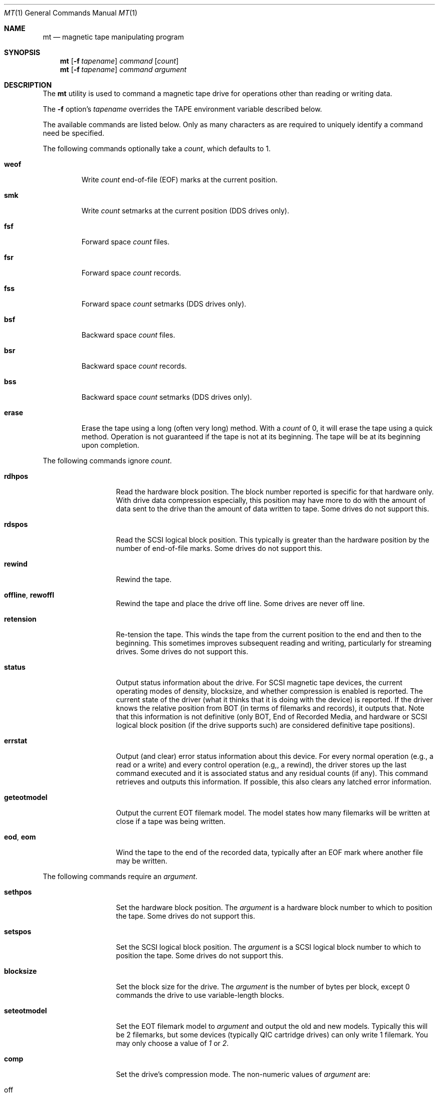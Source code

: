 .\" Copyright (c) 1981, 1990, 1993
.\"	The Regents of the University of California.  All rights reserved.
.\"
.\"
.\" Redistribution and use in source and binary forms, with or without
.\" modification, are permitted provided that the following conditions
.\" are met:
.\" 1. Redistributions of source code must retain the above copyright
.\"    notice, this list of conditions and the following disclaimer.
.\" 2. Redistributions in binary form must reproduce the above copyright
.\"    notice, this list of conditions and the following disclaimer in the
.\"    documentation and/or other materials provided with the distribution.
.\" 4. Neither the name of the University nor the names of its contributors
.\"    may be used to endorse or promote products derived from this software
.\"    without specific prior written permission.
.\"
.\" THIS SOFTWARE IS PROVIDED BY THE REGENTS AND CONTRIBUTORS ``AS IS'' AND
.\" ANY EXPRESS OR IMPLIED WARRANTIES, INCLUDING, BUT NOT LIMITED TO, THE
.\" IMPLIED WARRANTIES OF MERCHANTABILITY AND FITNESS FOR A PARTICULAR PURPOSE
.\" ARE DISCLAIMED.  IN NO EVENT SHALL THE REGENTS OR CONTRIBUTORS BE LIABLE
.\" FOR ANY DIRECT, INDIRECT, INCIDENTAL, SPECIAL, EXEMPLARY, OR CONSEQUENTIAL
.\" DAMAGES (INCLUDING, BUT NOT LIMITED TO, PROCUREMENT OF SUBSTITUTE GOODS
.\" OR SERVICES; LOSS OF USE, DATA, OR PROFITS; OR BUSINESS INTERRUPTION)
.\" HOWEVER CAUSED AND ON ANY THEORY OF LIABILITY, WHETHER IN CONTRACT, STRICT
.\" LIABILITY, OR TORT (INCLUDING NEGLIGENCE OR OTHERWISE) ARISING IN ANY WAY
.\" OUT OF THE USE OF THIS SOFTWARE, EVEN IF ADVISED OF THE POSSIBILITY OF
.\" SUCH DAMAGE.
.\"
.\"	@(#)mt.1	8.1 (Berkeley) 6/6/93
.\" $FreeBSD: projects/vps/usr.bin/mt/mt.1 216370 2010-12-11 08:32:16Z joel $
.\"
.Dd January 20, 2008
.Dt MT 1
.Os
.Sh NAME
.Nm mt
.Nd magnetic tape manipulating program
.Sh SYNOPSIS
.Nm
.Op Fl f Ar tapename
.Ar command
.Op Ar count
.Nm
.Op Fl f Ar tapename
.Ar command
.Ar argument
.Sh DESCRIPTION
The
.Nm
utility is used to command a magnetic tape drive for operations
other than reading or writing data.
.Pp
The
.Fl f
option's
.Ar tapename
overrides the
.Ev TAPE
environment variable described below.
.Pp
The available commands are listed below.
Only as many
characters as are required to uniquely identify a command
need be specified.
.Pp
The following commands optionally take a
.Ar count ,
which defaults to 1.
.Bl -tag -width ".Cm erase"
.It Cm weof
Write
.Ar count
end-of-file (EOF) marks at the current position.
.It Cm smk
Write
.Ar count
setmarks at the current position (DDS drives only).
.It Cm fsf
Forward space
.Ar count
files.
.It Cm fsr
Forward space
.Ar count
records.
.It Cm fss
Forward space
.Ar count
setmarks (DDS drives only).
.It Cm bsf
Backward space
.Ar count
files.
.It Cm bsr
Backward space
.Ar count
records.
.It Cm bss
Backward space
.Ar count
setmarks (DDS drives only).
.It Cm erase
Erase the tape using a long (often very long) method.
With a
.Ar count
of 0, it will erase the tape using a quick method.
Operation is not guaranteed if the tape is not at its beginning.
The tape will be at its beginning upon completion.
.El
.Pp
The following commands ignore
.Ar count .
.Bl -tag -width ".Cm geteotmodel"
.It Cm rdhpos
Read the hardware block position.
The block
number reported is specific for that hardware only.
With drive data compression especially,
this position may have more to do with the amount of data
sent to the drive than the amount of data written to tape.
Some drives do not support this.
.It Cm rdspos
Read the SCSI logical block position.
This typically is greater than the hardware position
by the number of end-of-file marks.
Some drives do not support this.
.It Cm rewind
Rewind the tape.
.It Cm offline , rewoffl
Rewind the tape and place the drive off line.
Some drives are never off line.
.It Cm retension
Re-tension the tape.
This winds the tape from the current position to the end
and then to the beginning.
This sometimes improves subsequent reading and writing,
particularly for streaming drives.
Some drives do not support this.
.It Cm status
Output status information about the drive.
For SCSI magnetic tape devices,
the current operating modes of density, blocksize, and whether compression
is enabled is reported.
The current state of the driver (what it thinks that
it is doing with the device) is reported.
If the driver knows the relative
position from BOT (in terms of filemarks and records), it outputs that.
Note
that this information is not definitive (only BOT, End of Recorded Media, and
hardware or SCSI logical block position (if the drive supports such) are
considered definitive tape positions).
.It Cm errstat
Output (and clear) error status information about this device.
For every normal
operation (e.g., a read or a write) and every control operation (e.g,, a
rewind), the driver stores up the last command executed and it is associated
status and any residual counts (if any).
This command retrieves and outputs this
information.
If possible, this also clears any latched error information.
.It Cm geteotmodel
Output the current EOT filemark model.
The model states how
many filemarks will be written at close if a tape was being written.
.It Cm eod , eom
Wind the tape to the end of the recorded data,
typically after an EOF mark where another file may be written.
.El
.Pp
The following commands require an
.Ar argument .
.Bl -tag -width ".Cm seteotmodel"
.It Cm sethpos
Set the hardware block position.
The
.Ar argument
is a hardware block number to which to position the tape.
Some drives do not support this.
.It Cm setspos
Set the SCSI logical block position.
The
.Ar argument
is a SCSI logical block number to which to position the tape.
Some drives do not support this.
.It Cm blocksize
Set the block size for the drive.
The
.Ar argument
is the number of bytes per block,
except 0 commands the drive to use variable-length blocks.
.It Cm seteotmodel
Set the EOT filemark model to
.Ar argument
and output the old and new models.
Typically this will be 2
filemarks, but some devices (typically QIC cartridge drives) can
only write 1 filemark.
You may only choose a value of
.Ar 1
or
.Ar 2 .
.It Cm comp
Set the drive's compression mode.
The non-numeric values of
.Ar argument
are:
.Pp
.Bl -tag -width 9n -compact
.It off
Turn compression off.
.It on
Turn compression on.
.It none
Same as
.Ar off .
.It enable
Same as
.Ar on .
.It IDRC
IBM Improved Data Recording Capability compression (0x10).
.It DCLZ
DCLZ compression algorithm (0x20).
.El
.Pp
In addition to the above recognized compression keywords, the user can
supply a numeric compression algorithm for the drive to use.
In most
cases, simply turning the compression
.Sq on
will have the desired effect of enabling the default compression algorithm
supported by the drive.
If this is not the case (see the
.Cm status
display to see which compression algorithm is currently in use), the user
can manually specify one of the supported compression keywords (above), or
supply a numeric compression value from the drive's specifications.
.It Cm density
Set the density for the drive.
For the density codes, see below.
The density value could be given either numerically, or as a string,
corresponding to the
.Dq Reference
field.
If the string is abbreviated, it will be resolved in the order
shown in the table, and the first matching entry will be used.
If the
given string and the resulting canonical density name do not match
exactly, an informational message is output about what the given
string has been taken for.
.El
.Pp
The following density table was taken from the
.Sq Historical sequential access density codes
table (A-1) in Revision 11 of the SCSI-3 Stream Device Commands (SSC)
working draft, dated November 11, 1997.
.Pp
The density codes are:
.Bd -literal -offset 3n
0x0    default for device
0xE    reserved for ECMA

Value  Width        Tracks    Density         Code Type Reference   Note
        mm    in              bpmm       bpi
0x01   12.7  (0.5)    9         32     (800)  NRZI  R   X3.22-1983   2
0x02   12.7  (0.5)    9         63   (1,600)  PE    R   X3.39-1986   2
0x03   12.7  (0.5)    9        246   (6,250)  GCR   R   X3.54-1986   2
0x05    6.3  (0.25)  4/9       315   (8,000)  GCR   C   X3.136-1986  1
0x06   12.7  (0.5)    9        126   (3,200)  PE    R   X3.157-1987  2
0x07    6.3  (0.25)   4        252   (6,400)  IMFM  C   X3.116-1986  1
0x08    3.81 (0.15)   4        315   (8,000)  GCR   CS  X3.158-1987  1
0x09   12.7  (0.5)   18      1,491  (37,871)  GCR   C   X3.180       2
0x0A   12.7  (0.5)   22        262   (6,667)  MFM   C   X3B5/86-199  1
0x0B    6.3  (0.25)   4         63   (1,600)  PE    C   X3.56-1986   1
0x0C   12.7  (0.5)   24        500  (12,690)  GCR   C   HI-TC1       1,6
0x0D   12.7  (0.5)   24        999  (25,380)  GCR   C   HI-TC2       1,6
0x0F    6.3  (0.25)  15        394  (10,000)  GCR   C   QIC-120      1,6
0x10    6.3  (0.25)  18        394  (10,000)  GCR   C   QIC-150      1,6
0x11    6.3  (0.25)  26        630  (16,000)  GCR   C   QIC-320      1,6
0x12    6.3  (0.25)  30      2,034  (51,667)  RLL   C   QIC-1350     1,6
0x13    3.81 (0.15)   1      2,400  (61,000)  DDS   CS  X3B5/88-185A 5
0x14    8.0  (0.315)  1      1,703  (43,245)  RLL   CS  X3.202-1991  5
0x15    8.0  (0.315)  1      1,789  (45,434)  RLL   CS  ECMA TC17    5
0x16   12.7  (0.5)   48        394  (10,000)  MFM   C   X3.193-1990  1
0x17   12.7  (0.5)   48      1,673  (42,500)  MFM   C   X3B5/91-174  1
0x18   12.7  (0.5)  112      1,673  (42,500)  MFM   C   X3B5/92-50   1
0x19   12.7  (0.5)  128      2,460  (62,500)  RLL   C   DLTapeIII    6,7
0x1A   12.7  (0.5)  128      3,214  (81,633)  RLL   C   DLTapeIV(20) 6,7
0x1B   12.7  (0.5)  208      3,383  (85,937)  RLL   C   DLTapeIV(35) 6,7
0x1C    6.3  (0.25)  34      1,654  (42,000)  MFM   C   QIC-385M     1,6
0x1D    6.3  (0.25)  32      1,512  (38,400)  GCR   C   QIC-410M     1,6
0x1E    6.3  (0.25)  30      1,385  (36,000)  GCR   C   QIC-1000C    1,6
0x1F    6.3  (0.25)  30      2,666  (67,733)  RLL   C   QIC-2100C    1,6
0x20    6.3  (0.25) 144      2,666  (67,733)  RLL   C   QIC-6GB(M)   1,6
0x21    6.3  (0.25) 144      2,666  (67,733)  RLL   C   QIC-20GB(C)  1,6
0x22    6.3  (0.25)  42      1,600  (40,640)  GCR   C   QIC-2GB(C)   ?
0x23    6.3  (0.25)  38      2,666  (67,733)  RLL   C   QIC-875M     ?
0x24    3.81 (0.15)   1      2,400  (61,000)        CS  DDS-2        5
0x25    3.81 (0.15)   1      3,816  (97,000)        CS  DDS-3        5
0x26    3.81 (0.15)   1      3,816  (97,000)        CS  DDS-4        5
0x27    8.0  (0.315)  1      3,056  (77,611)  RLL   CS  Mammoth      5
0x28   12.7  (0.5)   36      1,491  (37,871)  GCR   C   X3.224       1
0x29   12.7  (0.5)
0x2A
0x2B   12.7  (0.5)    3          ?        ?     ?   C   X3.267       5
0x41   12.7  (0.5)  208      3,868  (98,250)  RLL   C   DLTapeIV(40) 6,7
0x48   12.7  (0.5)  448      5,236  (133,000) PRML  C   SDLTapeI(110) 6,8
0x49   12.7  (0.5)  448      7,598  (193,000) PRML  C   SDLTapeI(160) 6,8
.Ed
.Bd -literal -offset 3n
Code    Description                                Type Description
----    --------------------------------------     ---- -----------
NRZI    Non return to zero, change on ones         R    Reel-to-reel
GCR     Group code recording                       C    Cartridge
PE      Phase encoded                              CS   Cassette
IMFM    Inverted modified frequency modulation
MFM     Modified frequency modulation
DDS     DAT data storage
RLL     Run length limited
PRML    Partial Response Maximum Likelihood
.Ed
.Bd -literal -offset 3n
NOTES
1. Serial recorded.
2. Parallel recorded.
3. Old format known as QIC-11.
5. Helical scan.
6. This is not an American National Standard.  The reference is based on
   an industry standard definition of the media format.
7. DLT recording: serially recorded track pairs (DLTapeIII and
   DLTapeIV(20)), or track quads (DLTapeIV(35) and DLTapeIV(40)).
8. Super DLT (SDLT) recording: 56 serially recorded logical tracks with
   8 physical tracks each.
.Ed
.Sh ENVIRONMENT
.Bl -tag -width ".Ev TAPE"
.It Ev TAPE
This is the pathname of the tape drive.
The default (if the variable is unset, but not if it is null) is
.Pa /dev/nsa0 .
It may be overridden with the
.Fl f
option.
.El
.Sh FILES
.Bl -tag -width ".Pa /dev/*sa[0-9]*" -compact
.It Pa /dev/*wt*
QIC-02/QIC-36 magnetic tape interface
.It Pa /dev/*sa[0-9]*
SCSI magnetic tape interface
.El
.Sh DIAGNOSTICS
The exit status will be 0 when the drive operations were successful,
2 when the drive operations were unsuccessful, and 1 for other
problems like an unrecognized command or a missing drive device.
.Sh COMPATIBILITY
Some undocumented commands support old software.
.Sh SEE ALSO
.Xr dd 1 ,
.Xr ioctl 2 ,
.Xr ast 4 ,
.Xr mtio 4 ,
.Xr sa 4 ,
.Xr environ 7
.Sh HISTORY
The
.Nm
command appeared in
.Bx 4.3 .
.Pp
Extensions regarding the
.Xr st 4
driver appeared in
.Bx 386 0.1
as a separate
.Nm st
command, and have been merged into the
.Nm
command in
.Fx 2.1 .
.Pp
The former
.Cm eof
command that used to be a synonym for
.Cm weof
has been abandoned in
.Fx 2.1
since it was often confused with
.Cm eom ,
which is fairly dangerous.
.Sh BUGS
The utility cannot be interrupted or killed during a long erase
(which can be longer than an hour), and it is easy to forget
that the default erase is long.
.Pp
Hardware block numbers do not always correspond to blocks on the tape
when the drive uses internal compression.
.Pp
Erasure is not guaranteed if the tape is not at its beginning.
.Pp
Tape-related documentation is poor, here and elsewhere.
